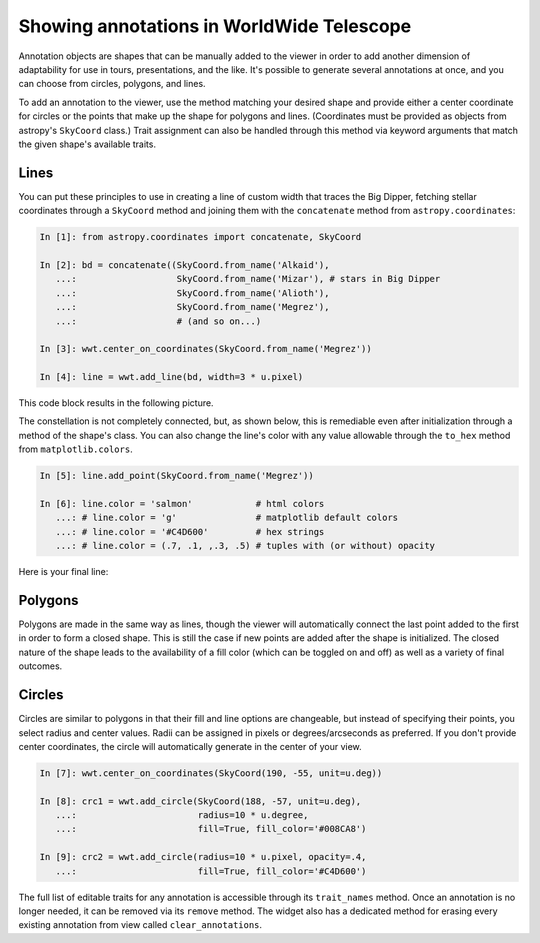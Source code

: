 .. _annotations:

Showing annotations in WorldWide Telescope
==========================================

Annotation objects are shapes that can be manually added to the viewer in
order to add another dimension of adaptability for use in tours,
presentations, and the like. It's possible to generate several annotations at
once, and you can choose from circles, polygons, and lines.

To add an annotation to the viewer, use the method matching your desired shape
and provide either a center coordinate for circles or the points that make up
the shape for polygons and lines. (Coordinates must be provided as objects from
astropy's ``SkyCoord`` class.) Trait assignment can also be handled through
this method via keyword arguments that match the given shape's available
traits.

Lines
-----

You can put these principles to use in creating a line of custom width that
traces the Big Dipper, fetching stellar coordinates through a ``SkyCoord``
method and joining them with the ``concatenate`` method from
``astropy.coordinates``:

.. code-block:: python

    In [1]: from astropy.coordinates import concatenate, SkyCoord

    In [2]: bd = concatenate((SkyCoord.from_name('Alkaid'),
       ...:                   SkyCoord.from_name('Mizar'), # stars in Big Dipper
       ...:                   SkyCoord.from_name('Alioth'),
       ...:                   SkyCoord.from_name('Megrez'),
       ...:                   # (and so on...)

    In [3]: wwt.center_on_coordinates(SkyCoord.from_name('Megrez'))

    In [4]: line = wwt.add_line(bd, width=3 * u.pixel)

This code block results in the following picture.

.. image:: images/big_dipper.png

The constellation is not completely connected, but, as shown below, this is
remediable even after initialization through a method of the shape's class. You
can also change the line's color with any value allowable through the
``to_hex`` method from ``matplotlib.colors``.

.. code-block:: python

    In [5]: line.add_point(SkyCoord.from_name('Megrez'))

    In [6]: line.color = 'salmon'            # html colors
       ...: # line.color = 'g'               # matplotlib default colors
       ...: # line.color = '#C4D600'         # hex strings
       ...: # line.color = (.7, .1, ,.3, .5) # tuples with (or without) opacity

Here is your final line:

.. image:: images/big_dipper2.png

.. Only circle fills, polygon fills, and lines have opacities; the lines for
.. circles and polygons do not.

Polygons
--------

Polygons are made in the same way as lines, though the viewer will
automatically connect the last point added to the first in order to form a
closed shape. This is still the case if new points are added after the shape is
initialized. The closed nature of the shape leads to the availability of a fill
color (which can be toggled on and off) as well as a variety of final outcomes.

.. image:: images/polygons.png

Circles
-------

Circles are similar to polygons in that their fill and line options are
changeable, but instead of specifying their points, you select radius and
center values. Radii can be assigned in pixels or degrees/arcseconds as
preferred. If you don't provide center coordinates, the circle will
automatically generate in the center of your view.

.. code-block:: python

    In [7]: wwt.center_on_coordinates(SkyCoord(190, -55, unit=u.deg))

    In [8]: crc1 = wwt.add_circle(SkyCoord(188, -57, unit=u.deg),
       ...:                       radius=10 * u.degree,
       ...:                       fill=True, fill_color='#008CA8')

    In [9]: crc2 = wwt.add_circle(radius=10 * u.pixel, opacity=.4,
       ...:                       fill=True, fill_color='#C4D600')

.. image:: images/circles.png

The full list of editable traits for any annotation is accessible through its
``trait_names`` method. Once an annotation is no longer needed, it can be
removed via its ``remove`` method. The widget also has a dedicated method for
erasing every existing annotation from view called ``clear_annotations``.
